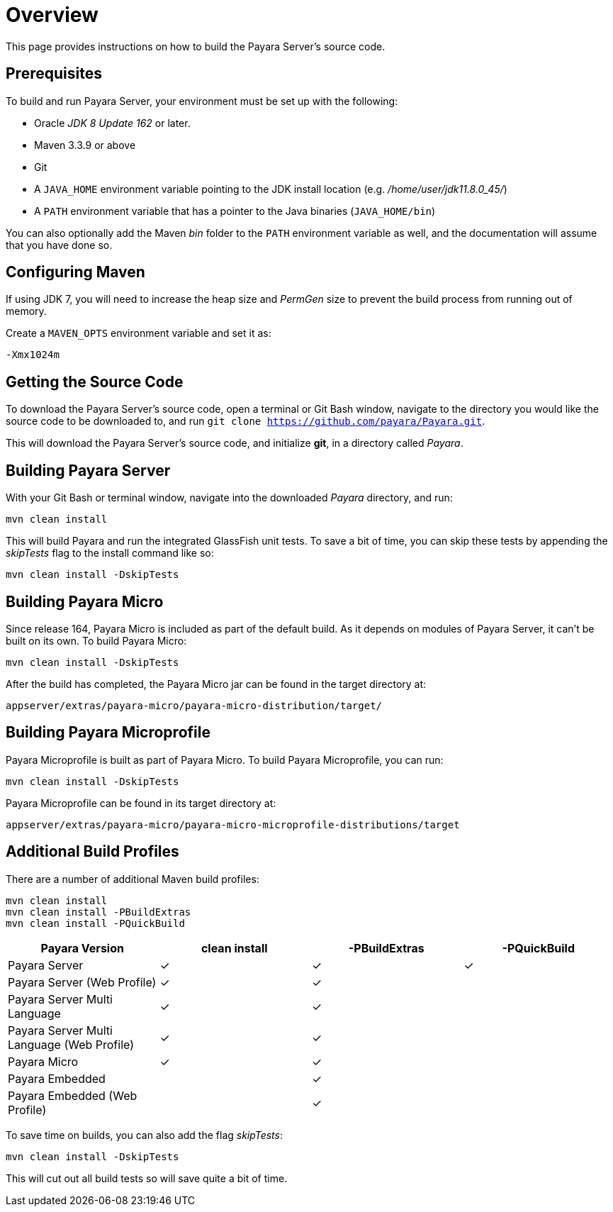 [[overview]]
= Overview

This page provides instructions on how to build the Payara Server's source
code.

[[prerequisites]]
== Prerequisites

To build and run Payara Server, your environment must be set up with the
following:

* Oracle _JDK 8 Update 162_ or later.
* Maven 3.3.9 or above
* Git
* A `JAVA_HOME` environment variable pointing to the JDK install location
(e.g. _/home/user/jdk11.8.0_45/_)
* A `PATH` environment variable that has a pointer to the Java binaries
(`JAVA_HOME/bin`)

You can also optionally add the Maven _bin_ folder to the `PATH` environment
 variable as well, and the documentation will assume that you have done so.

[[configuring-maven]]
== Configuring Maven

If using JDK 7, you will need to increase the heap size and _PermGen_ size
to prevent the build process from running out of memory.

Create a `MAVEN_OPTS` environment variable and set it as:

----
-Xmx1024m
----

[[getting-the-source-code]]
== Getting the Source Code

To download the Payara Server's source code, open a terminal or Git Bash
window, navigate to the directory you would like the source code to be
downloaded to, and run `git clone https://github.com/payara/Payara.git`.

This will download the Payara Server's source code, and initialize **git**,
in a directory called _Payara_.

[[building-payara-server]]
== Building Payara Server

With your Git Bash or terminal window, navigate into the downloaded _Payara_
 directory, and run:

[source, shell]
----
mvn clean install
----

This will build Payara and run the integrated GlassFish unit tests.
To save a bit of time, you can skip these tests by appending the
_skipTests_ flag to the install command like so:

[source, shell]
----
mvn clean install -DskipTests
----

[[building-payara-micro]]
== Building Payara Micro

Since release 164, Payara Micro is included as part of the default build.
As it depends on modules of Payara Server, it can't be built on its own.
To build Payara Micro:

[source, shell]
----
mvn clean install -DskipTests
----

After the build has completed, the Payara Micro jar can be found in the
target directory at:

----
appserver/extras/payara-micro/payara-micro-distribution/target/
----

[[building-payara-microprofile]]
== Building Payara Microprofile

Payara Microprofile is built as part of Payara Micro. To build Payara
Microprofile, you can run:

[source, shell]
----
mvn clean install -DskipTests
----

Payara Microprofile can be found in its target directory at:

----
appserver/extras/payara-micro/payara-micro-microprofile-distributions/target
----

[[additional-build-profiles]]
== Additional Build Profiles

There are a number of additional Maven build profiles:

[source, shell]
----
mvn clean install
mvn clean install -PBuildExtras
mvn clean install -PQuickBuild
----

[cols=",,,",options="header",]
|=======================================================================
|Payara Version |clean install |-PBuildExtras |-PQuickBuild
|Payara Server |✓ |✓ |✓
|Payara Server (Web Profile) |✓ |✓ |
|Payara Server Multi Language |✓ |✓ |
|Payara Server Multi Language (Web Profile) |✓ |✓|
|Payara Micro |✓ |✓ |
|Payara Embedded | |✓|
|Payara Embedded (Web Profile) | |✓|
|=======================================================================

To save time on builds, you can also add the flag _skipTests_:

[source, shell]
----
mvn clean install -DskipTests
----

This will cut out all build tests so will save quite a bit of time.
